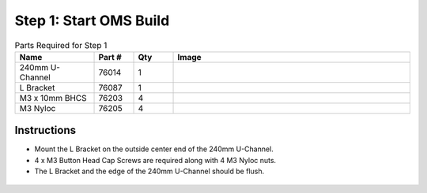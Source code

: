 Step 1: Start OMS Build
=======================

.. list-table:: Parts Required for Step 1
        :widths: 50 25 25 150
        :header-rows: 1
        :align: center

        * - Name
          - Part #
          - Qty
          - Image
        * - 240mm U-Channel
          - 76014
          - 1
          - .. image:: images/bom/240mm-uchannel.png
              :align: center
              :width: 40%
        * - L Bracket
          - 76087
          - 1
          - .. image:: ../Chassis/images/bom/l-bracket.png
              :align: center
              :width: 15%
        * - M3 x 10mm BHCS
          - 76203
          - 4
          - .. image:: ../Chassis/images/bom/m3-10-bhcs.png
              :align: center
              :width: 10%
        * - M3 Nyloc
          - 76205
          - 4
          - .. image:: images/bom/m3-nyloc.png
              :align: center
              :width: 10% 

Instructions
------------

- Mount the L Bracket on the outside center end of the 240mm U-Channel.
- 4 x M3 Button Head Cap Screws are required along with 4 M3 Nyloc nuts. 
- The L Bracket and the edge of the 240mm U-Channel should be flush.

.. figure:: images/BasicBot1.png
    :align: center
    :width: 70%